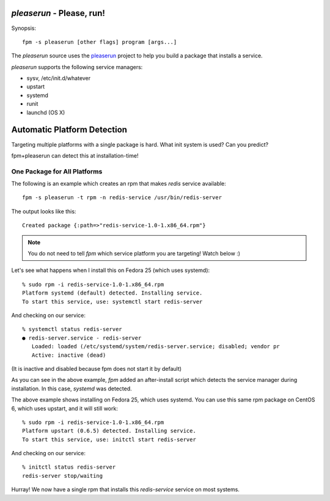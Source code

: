 `pleaserun` - Please, run!
===================

Synopsis::

  fpm -s pleaserun [other flags] program [args...]

The `pleaserun` source uses the pleaserun_ project to help you build a package
that installs a service.

.. _pleaserun: http://github.com/jordansissel/pleaserun

`pleaserun` supports the following service managers:

* sysv, /etc/init.d/whatever
* upstart
* systemd
* runit
* launchd (OS X)

Automatic Platform Detection
============================

Targeting multiple platforms with a single package is hard. What init system is used? Can you predict?

fpm+pleaserun can detect this at installation-time!

One Package for All Platforms
-----------------------------

The following is an example which creates an rpm that makes `redis` service
available::

  fpm -s pleaserun -t rpm -n redis-service /usr/bin/redis-server

The output looks like this::

  Created package {:path=>"redis-service-1.0-1.x86_64.rpm"}

.. note::
  You do not need to tell `fpm` which service platform you are targeting! Watch below :)

Let's see what happens when I install this on Fedora 25 (which uses systemd)::

  % sudo rpm -i redis-service-1.0-1.x86_64.rpm
  Platform systemd (default) detected. Installing service.
  To start this service, use: systemctl start redis-server

And checking on our service::

  % systemctl status redis-server
  ● redis-server.service - redis-server
     Loaded: loaded (/etc/systemd/system/redis-server.service; disabled; vendor pr
     Active: inactive (dead)

(It is inactive and disabled because fpm does not start it by default)

As you can see in the above example, `fpm` added an after-install script which
detects the service manager during installation. In this case, `systemd` was
detected.

The above example shows installing on Fedora 25, which uses systemd. You can use this same rpm package on CentOS 6, which uses upstart, and it will still work::

  % sudo rpm -i redis-service-1.0-1.x86_64.rpm
  Platform upstart (0.6.5) detected. Installing service.
  To start this service, use: initctl start redis-server

And checking on our service::

  % initctl status redis-server
  redis-server stop/waiting

Hurray! We now have a single rpm that installs this `redis-service` service on
most systems.
